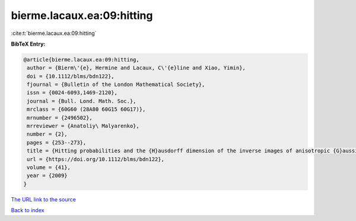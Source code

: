 bierme.lacaux.ea:09:hitting
===========================

:cite:t:`bierme.lacaux.ea:09:hitting`

**BibTeX Entry:**

.. code-block:: bibtex

   @article{bierme.lacaux.ea:09:hitting,
    author = {Bierm\'{e}, Hermine and Lacaux, C\'{e}line and Xiao, Yimin},
    doi = {10.1112/blms/bdn122},
    fjournal = {Bulletin of the London Mathematical Society},
    issn = {0024-6093,1469-2120},
    journal = {Bull. Lond. Math. Soc.},
    mrclass = {60G60 (28A80 60G15 60G17)},
    mrnumber = {2496502},
    mrreviewer = {Anatoliy\ Malyarenko},
    number = {2},
    pages = {253--273},
    title = {Hitting probabilities and the {H}ausdorff dimension of the inverse images of anisotropic {G}aussian random fields},
    url = {https://doi.org/10.1112/blms/bdn122},
    volume = {41},
    year = {2009}
   }
`The URL link to the source <ttps://doi.org/10.1112/blms/bdn122}>`_


`Back to index <../By-Cite-Keys.html>`_
